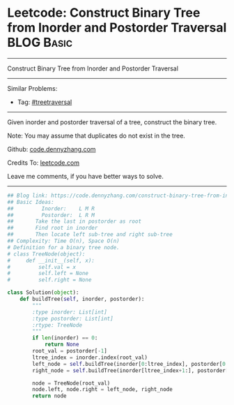 * Leetcode: Construct Binary Tree from Inorder and Postorder Traversal :BLOG:Basic:
#+STARTUP: showeverything
#+OPTIONS: toc:nil \n:t ^:nil creator:nil d:nil
:PROPERTIES:
:type:     treetraversal
:END:
---------------------------------------------------------------------
Construct Binary Tree from Inorder and Postorder Traversal
---------------------------------------------------------------------
#+BEGIN_HTML
<a href="https://github.com/dennyzhang/code.dennyzhang.com/tree/master/problems/construct-binary-tree-from-inorder-and-postorder-traversal"><img align="right" width="200" height="183" src="https://www.dennyzhang.com/wp-content/uploads/denny/watermark/github.png" /></a>
#+END_HTML
Similar Problems:
- Tag: [[https://code.dennyzhang.com/review-treetraversal][#treetraversal]]
---------------------------------------------------------------------
Given inorder and postorder traversal of a tree, construct the binary tree.

Note: You may assume that duplicates do not exist in the tree.

Github: [[https://github.com/dennyzhang/code.dennyzhang.com/tree/master/problems/construct-binary-tree-from-inorder-and-postorder-traversal][code.dennyzhang.com]]

Credits To: [[https://leetcode.com/problems/construct-binary-tree-from-inorder-and-postorder-traversal/description/][leetcode.com]]

Leave me comments, if you have better ways to solve.
---------------------------------------------------------------------
#+BEGIN_SRC python
## Blog link: https://code.dennyzhang.com/construct-binary-tree-from-inorder-and-postorder-traversal
## Basic Ideas:
##         Inorder:    L M R
##         Postorder:  L R M
##       Take the last in postorder as root
##       Find root in inorder
##       Then locate left sub-tree and right sub-tree
## Complexity: Time O(n), Space O(n)
# Definition for a binary tree node.
# class TreeNode(object):
#     def __init__(self, x):
#         self.val = x
#         self.left = None
#         self.right = None

class Solution(object):
    def buildTree(self, inorder, postorder):
        """
        :type inorder: List[int]
        :type postorder: List[int]
        :rtype: TreeNode
        """
        if len(inorder) == 0:
            return None
        root_val = postorder[-1]
        ltree_index = inorder.index(root_val)
        left_node = self.buildTree(inorder[0:ltree_index], postorder[0:ltree_index])
        right_node = self.buildTree(inorder[ltree_index+1:], postorder[ltree_index:-1])

        node = TreeNode(root_val)
        node.left, node.right = left_node, right_node
        return node
#+END_SRC

#+BEGIN_HTML
<div style="overflow: hidden;">
<div style="float: left; padding: 5px"> <a href="https://www.linkedin.com/in/dennyzhang001"><img src="https://www.dennyzhang.com/wp-content/uploads/sns/linkedin.png" alt="linkedin" /></a></div>
<div style="float: left; padding: 5px"><a href="https://github.com/dennyzhang"><img src="https://www.dennyzhang.com/wp-content/uploads/sns/github.png" alt="github" /></a></div>
<div style="float: left; padding: 5px"><a href="https://www.dennyzhang.com/slack" target="_blank" rel="nofollow"><img src="https://www.dennyzhang.com/wp-content/uploads/sns/slack.png" alt="slack"/></a></div>
</div>
#+END_HTML
